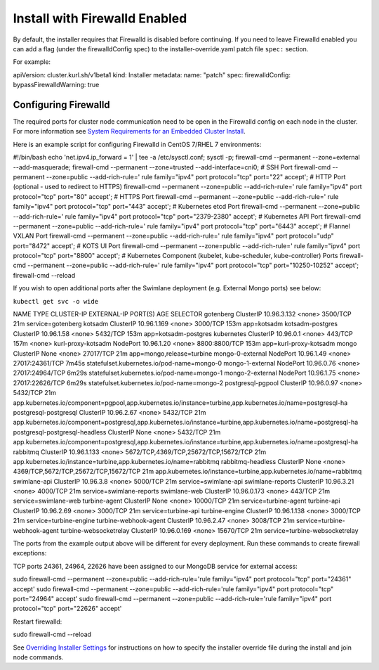 Install with Firewalld Enabled
==============================

By default, the installer requires that Firewalld is disabled before
continuing. If you need to leave Firewalld enabled you can add a flag
(under the firewalldConfig spec) to the installer-override.yaml patch
file ``spec:`` section.

For example:

apiVersion: cluster.kurl.sh/v1beta1 kind: Installer metadata: name:
"patch" spec: firewalldConfig: bypassFirewalldWarning: true

Configuring Firewalld
---------------------

The required ports for cluster node communication need to be open in the
Firewalld config on each node in the cluster. For more information see
`System Requirements for an Embedded Cluster
Install <../system-requirements-for-an-embedded-cluster-install/system-requirements-for-an-embedded-cluster-install.htm>`__.

Here is an example script for configuring Firewalld in CentOS 7/RHEL 7
environments:

#!/bin/bash echo 'net.ipv4.ip_forward = 1' \| tee -a /etc/sysctl.conf;
sysctl -p; firewall-cmd --permanent --zone=external --add-masquerade;
firewall-cmd --permanent --zone=trusted --add-interface=cni0; # SSH Port
firewall-cmd --permanent --zone=public --add-rich-rule=' rule
family="ipv4" port protocol="tcp" port="22" accept'; # HTTP Port
(optional - used to redirect to HTTPS) firewall-cmd --permanent
--zone=public --add-rich-rule=' rule family="ipv4" port protocol="tcp"
port="80" accept'; # HTTPS Port firewall-cmd --permanent --zone=public
--add-rich-rule=' rule family="ipv4" port protocol="tcp" port="443"
accept'; # Kubernetes etcd Port firewall-cmd --permanent --zone=public
--add-rich-rule=' rule family="ipv4" port protocol="tcp"
port="2379-2380" accept'; # Kubernetes API Port firewall-cmd --permanent
--zone=public --add-rich-rule=' rule family="ipv4" port protocol="tcp"
port="6443" accept'; # Flannel VXLAN Port firewall-cmd --permanent
--zone=public --add-rich-rule=' rule family="ipv4" port protocol="udp"
port="8472" accept'; # KOTS UI Port firewall-cmd --permanent
--zone=public --add-rich-rule=' rule family="ipv4" port protocol="tcp"
port="8800" accept'; # Kubernetes Component (kubelet, kube-scheduler,
kube-controller) Ports firewall-cmd --permanent --zone=public
--add-rich-rule=' rule family="ipv4" port protocol="tcp"
port="10250-10252" accept'; firewall-cmd --reload

If you wish to open additional ports after the Swimlane deployment (e.g.
External Mongo ports) see below:

``kubectl get svc -o wide``

NAME TYPE CLUSTER-IP EXTERNAL-IP PORT(S) AGE SELECTOR gotenberg
ClusterIP 10.96.3.132 <none> 3500/TCP 21m service=gotenberg kotsadm
ClusterIP 10.96.1.169 <none> 3000/TCP 153m app=kotsadm kotsadm-postgres
ClusterIP 10.96.1.58 <none> 5432/TCP 153m app=kotsadm-postgres
kubernetes ClusterIP 10.96.0.1 <none> 443/TCP 157m <none>
kurl-proxy-kotsadm NodePort 10.96.1.20 <none> 8800:8800/TCP 153m
app=kurl-proxy-kotsadm mongo ClusterIP None <none> 27017/TCP 21m
app=mongo,release=turbine mongo-0-external NodePort 10.96.1.49 <none>
27017:24361/TCP 7m45s statefulset.kubernetes.io/pod-name=mongo-0
mongo-1-external NodePort 10.96.0.76 <none> 27017:24964/TCP 6m29s
statefulset.kubernetes.io/pod-name=mongo-1 mongo-2-external NodePort
10.96.1.75 <none> 27017:22626/TCP 6m29s
statefulset.kubernetes.io/pod-name=mongo-2 postgresql-pgpool ClusterIP
10.96.0.97 <none> 5432/TCP 21m
app.kubernetes.io/component=pgpool,app.kubernetes.io/instance=turbine,app.kubernetes.io/name=postgresql-ha
postgresql-postgresql ClusterIP 10.96.2.67 <none> 5432/TCP 21m
app.kubernetes.io/component=postgresql,app.kubernetes.io/instance=turbine,app.kubernetes.io/name=postgresql-ha
postgresql-postgresql-headless ClusterIP None <none> 5432/TCP 21m
app.kubernetes.io/component=postgresql,app.kubernetes.io/instance=turbine,app.kubernetes.io/name=postgresql-ha
rabbitmq ClusterIP 10.96.1.133 <none>
5672/TCP,4369/TCP,25672/TCP,15672/TCP 21m
app.kubernetes.io/instance=turbine,app.kubernetes.io/name=rabbitmq
rabbitmq-headless ClusterIP None <none>
4369/TCP,5672/TCP,25672/TCP,15672/TCP 21m
app.kubernetes.io/instance=turbine,app.kubernetes.io/name=rabbitmq
swimlane-api ClusterIP 10.96.3.8 <none> 5000/TCP 21m
service=swimlane-api swimlane-reports ClusterIP 10.96.3.21 <none>
4000/TCP 21m service=swimlane-reports swimlane-web ClusterIP 10.96.0.173
<none> 443/TCP 21m service=swimlane-web turbine-agent ClusterIP None
<none> 10000/TCP 21m service=turbine-agent turbine-api ClusterIP
10.96.2.69 <none> 3000/TCP 21m service=turbine-api turbine-engine
ClusterIP 10.96.1.138 <none> 3000/TCP 21m service=turbine-engine
turbine-webhook-agent ClusterIP 10.96.2.47 <none> 3008/TCP 21m
service=turbine-webhook-agent turbine-websocketrelay ClusterIP
10.96.0.169 <none> 15670/TCP 21m service=turbine-websocketrelay

The ports from the example output above will be different for every
deployment. Run these commands to create firewall exceptions:

TCP ports 24361, 24964, 22626 have been assigned to our MongoDB service
for external access:

sudo firewall-cmd --permanent --zone=public --add-rich-rule='rule
family="ipv4" port protocol="tcp" port="24361" accept' sudo firewall-cmd
--permanent --zone=public --add-rich-rule='rule family="ipv4" port
protocol="tcp" port="24964" accept' sudo firewall-cmd --permanent
--zone=public --add-rich-rule='rule family="ipv4" port protocol="tcp"
port="22626" accept'

Restart firewalld:

sudo firewall-cmd --reload

See `Overriding Installer
Settings <overriding-installer-settings.htm>`__ for instructions on how
to specify the installer override file during the install and join node
commands.
